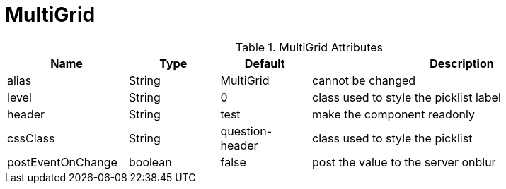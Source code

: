 [[view-config-annotation-multi-grid]]
= MultiGrid

.MultiGrid Attributes
[cols="4,^3,^3,10",options="header"]
|=========================================================
|Name | Type |Default |Description

|alias |String | MultiGrid |cannot be changed
|level |String | 0 |class used to style the picklist label
|header |String | test | make the component readonly
|cssClass |String | question-header |class used to style the picklist
|postEventOnChange |boolean | false |post the value to the server onblur

|=========================================================
